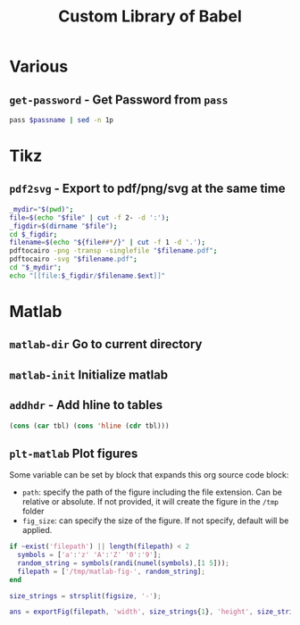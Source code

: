 #+TITLE: Custom Library of Babel

* Various
** =get-password= - Get Password from =pass=

#+name: get-password
#+begin_src bash :var passname="""
  pass $passname | sed -n 1p
#+end_src

* Tikz
** =pdf2svg= - Export to pdf/png/svg at the same time

#+name: pdf2svg
#+begin_src sh :var file="" :var ext="svg" :results output
  _mydir="$(pwd)";
  file=$(echo "$file" | cut -f 2- -d ':');
  _figdir=$(dirname "$file");
  cd $_figdir;
  filename=$(echo "${file##*/}" | cut -f 1 -d '.');
  pdftocairo -png -transp -singlefile "$filename.pdf";
  pdftocairo -svg "$filename.pdf";
  cd "$_mydir";
  echo "[[file:$_figdir/$filename.$ext]]"
#+end_src

* Matlab
** =matlab-dir= Go to current directory

#+name: matlab-dir
#+begin_src matlab :tangle no :results none :exports none :var current_dir=""
  %% Go to current Directory
  cd(current_dir);

  %% Initialize ans with org-babel
  ans = 0;
#+end_src

** =matlab-init= Initialize matlab

#+name: matlab-init
#+begin_src matlab :results none :exports none
  %% Clear Workspace and Close figures
  clear; close all; clc;

  %% Intialize Laplace variable
  s = zpk('s');
#+end_src

** =addhdr= - Add hline to tables

#+name: addhdr
#+begin_src emacs-lisp :var tbl=""
  (cons (car tbl) (cons 'hline (cdr tbl)))
#+end_src

** =plt-matlab= Plot figures
Some variable can be set by block that expands this org source code block:
- =path=: specify the path of the figure including the file extension. Can be relative or absolute. If not provided, it will create the figure in the =/tmp= folder
- =fig_size=: can specify the size of the figure. If not specify, default will be applied.

#+name: plt-matlab
#+begin_src matlab :results value raw replace :exports code :var filepath="" :var figsize="normal-normal"
  if ~exist('filepath') || length(filepath) < 2
    symbols = ['a':'z' 'A':'Z' '0':'9'];
    random_string = symbols(randi(numel(symbols),[1 5]));
    filepath = ['/tmp/matlab-fig-', random_string];
  end

  size_strings = strsplit(figsize, '-');

  ans = exportFig(filepath, 'width', size_strings{1}, 'height', size_strings{2});
#+end_src

